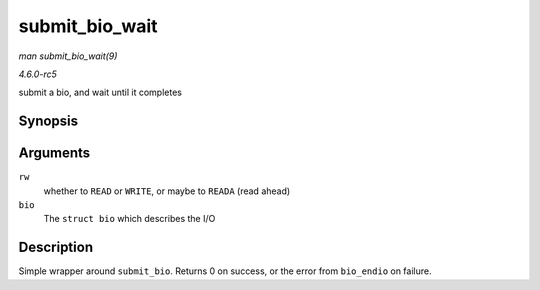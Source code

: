 .. -*- coding: utf-8; mode: rst -*-

.. _API-submit-bio-wait:

===============
submit_bio_wait
===============

*man submit_bio_wait(9)*

*4.6.0-rc5*

submit a bio, and wait until it completes


Synopsis
========

.. c:function:: int submit_bio_wait( int rw, struct bio * bio )

Arguments
=========

``rw``
    whether to ``READ`` or ``WRITE``, or maybe to ``READA`` (read ahead)

``bio``
    The ``struct bio`` which describes the I/O


Description
===========

Simple wrapper around ``submit_bio``. Returns 0 on success, or the error
from ``bio_endio`` on failure.


.. ------------------------------------------------------------------------------
.. This file was automatically converted from DocBook-XML with the dbxml
.. library (https://github.com/return42/sphkerneldoc). The origin XML comes
.. from the linux kernel, refer to:
..
.. * https://github.com/torvalds/linux/tree/master/Documentation/DocBook
.. ------------------------------------------------------------------------------

